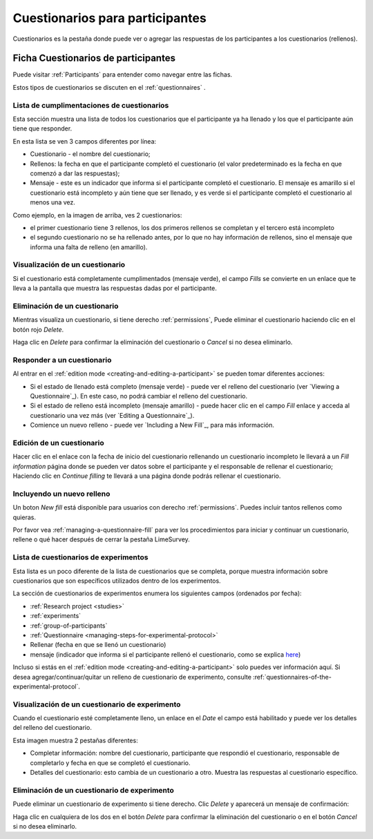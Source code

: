 .. _participant-questionnaires:

Cuestionarios para participantes
==========================

Cuestionarios es la pestaña donde puede ver o agregar las respuestas de los participantes a los cuestionarios (rellenos).

.. _participant-questionnaires-tab:

Ficha Cuestionarios de participantes
------------------------------

Puede visitar :ref:`Participants`  para entender como navegar entre las fichas.

.. image:: ../../_img/participant_questionnaires_data.png

Estos tipos de cuestionarios se discuten en el :ref:`questionnaires` .

.. _list-of-questionnaire-fills:

Lista de cumplimentaciones de cuestionarios
```````````````````````````

Esta sección muestra una lista de todos los cuestionarios que el participante ya ha llenado y los que el participante aún tiene que responder. 

.. image:: ../../_img/participant_questionnaires_entrance_evaluation.png

En esta lista se ven 3 campos diferentes por línea:

* Cuestionario - el nombre del cuestionario;
* Rellenos: la fecha en que el participante completó el cuestionario (el valor predeterminado es la fecha en que comenzó a dar las respuestas);
* Mensaje - este es un indicador que informa si el participante completó el cuestionario. El mensaje es amarillo si el cuestionario está incompleto y aún tiene que ser llenado, y es verde si el participante completó el cuestionario al menos una vez. 

Como ejemplo, en la imagen de arriba, ves 2 cuestionarios:

* el primer cuestionario tiene 3 rellenos, los dos primeros rellenos se completan y el tercero está incompleto
* el segundo cuestionario no se ha rellenado antes, por lo que no hay información de rellenos, sino el mensaje que informa una falta de relleno (en amarillo).  

.. _viewing-a-participant-questionnaire:

Visualización de un cuestionario
```````````````````````

Si el cuestionario está completamente cumplimentados (mensaje verde), el campo `Fills`  se convierte en un enlace que te lleva a la pantalla que muestra las respuestas dadas por el participante.

.. image:: ../../_img/participant_questionnaires_entrance_evaluation_view.png

.. _deleting-a-participant-questionnaire:

Eliminación de un cuestionario
````````````````````````

Mientras visualiza un cuestionario, si tiene derecho :ref:`permissions`, Puede eliminar el cuestionario haciendo clic en el botón rojo `Delete`.

.. image:: ../../_img/participant_questionnaires_entrance_evaluation_survey_del.png

Haga clic en `Delete` para confirmar la eliminación del cuestionario o `Cancel` si no desea eliminarlo.

.. _answering-a-questionnaire:

Responder a un cuestionario
`````````````````````````

Al entrar en el :ref:`edition mode <creating-and-editing-a-participant>` se pueden tomar diferentes acciones:

* Si el estado de llenado está completo (mensaje verde) - puede ver el relleno del cuestionario (ver `Viewing a Questionnaire`_). En este caso, no podrá cambiar el relleno del cuestionario.

* Si el estado de relleno está incompleto (mensaje amarillo) - puede hacer clic en el campo `Fill` enlace y acceda al cuestionario una vez más (ver `Editing a Questionnaire`_).

* Comience un nuevo relleno - puede ver `Including a New Fill`_, para más información.

.. _editing-a-questionnaire:

Edición de un cuestionario
```````````````````````

Hacer clic en el enlace con la fecha de inicio del cuestionario rellenando un cuestionario incompleto le llevará a un `Fill information` página donde se pueden ver datos sobre el participante y el responsable de rellenar el cuestionario; Haciendo clic en `Continue filling` te llevará a una página donde podrás rellenar el cuestionario.

.. _including-a-new-fill:

Incluyendo un nuevo relleno
````````````````````

Un boton `New fill` está disponible para usuarios con derecho :ref:`permissions`. Puedes incluir tantos rellenos como quieras.

.. image:: ../../_img/participant_questionnaires_entrance_evaluation_edit.png

Por favor vea :ref:`managing-a-questionnaire-fill` para ver los procedimientos para iniciar y continuar un cuestionario, rellene o qué hacer después de cerrar la pestaña LimeSurvey.

.. _list-og-experiment-questionnaires:

Lista de cuestionarios de experimentos
`````````````````````````````````

.. image:: ../../_img/participant_questionnaires_of_experiments.png

Esta lista es un poco diferente de la lista de cuestionarios que se completa, porque muestra información sobre cuestionarios que son específicos utilizados dentro de los experimentos.

La sección de cuestionarios de experimentos enumera los siguientes campos (ordenados por fecha):

* :ref:`Research project <studies>`
* :ref:`experiments`
* :ref:`group-of-participants`
* :ref:`Questionnaire <managing-steps-for-experimental-protocol>`
* Rellenar (fecha en que se llenó un cuestionario)
* mensaje (indicador que informa si el participante rellenó el cuestionario, como se explica `here <list-of-questionnaire-fills>`_)

Incluso si estás en el :ref:`edition mode <creating-and-editing-a-participant>` solo puedes ver información aquí. Si desea agregar/continuar/quitar un relleno de cuestionario de experimento, consulte :ref:`questionnaires-of-the-experimental-protocol`.

.. _viewing-a-questionnaire-of-experiment:

Visualización de un cuestionario de experimento
`````````````````````````````````````

Cuando el cuestionario esté completamente lleno, un enlace en el `Date` el campo está habilitado y puede ver los detalles del relleno del cuestionario.

.. image:: ../../_img/participant_questionnaires_of_experiments_view.png

Esta imagen muestra 2 pestañas diferentes: 

* Completar información: nombre del cuestionario, participante que respondió el cuestionario, responsable de completarlo y fecha en que se completó el cuestionario.
* Detalles del cuestionario: esto cambia de un cuestionario a otro. Muestra las respuestas al cuestionario específico.

.. _deleting-a-questionnaire-of-experiment:

Eliminación de un cuestionario de experimento
``````````````````````````````````````

Puede eliminar un cuestionario de experimento si tiene derecho. Clic `Delete` y aparecerá un mensaje de confirmación:

.. image:: ../../_img/participant_questionnaires_of_experiments_questionnaire_del.png

Haga clic en cualquiera de los dos en el botón `Delete` para confirmar la eliminación del cuestionario o en el botón `Cancel` si no desea eliminarlo.